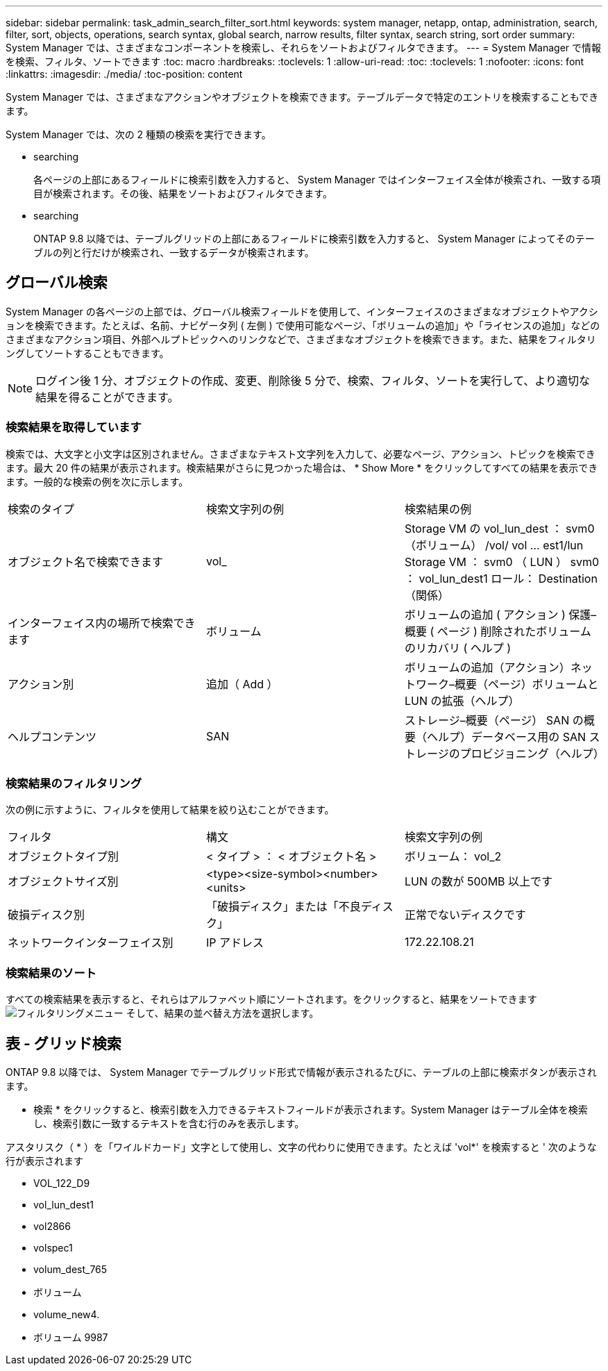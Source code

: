 ---
sidebar: sidebar 
permalink: task_admin_search_filter_sort.html 
keywords: system manager, netapp, ontap, administration, search, filter, sort, objects, operations, search syntax, global search, narrow results, filter syntax, search string, sort order 
summary: System Manager では、さまざまなコンポーネントを検索し、それらをソートおよびフィルタできます。 
---
= System Manager で情報を検索、フィルタ、ソートできます
:toc: macro
:hardbreaks:
:toclevels: 1
:allow-uri-read: 
:toc: 
:toclevels: 1
:nofooter: 
:icons: font
:linkattrs: 
:imagesdir: ./media/
:toc-position: content


[role="lead"]
System Manager では、さまざまなアクションやオブジェクトを検索できます。テーブルデータで特定のエントリを検索することもできます。

System Manager では、次の 2 種類の検索を実行できます。

*  searching
+
各ページの上部にあるフィールドに検索引数を入力すると、 System Manager ではインターフェイス全体が検索され、一致する項目が検索されます。その後、結果をソートおよびフィルタできます。

*  searching
+
ONTAP 9.8 以降では、テーブルグリッドの上部にあるフィールドに検索引数を入力すると、 System Manager によってそのテーブルの列と行だけが検索され、一致するデータが検索されます。





== グローバル検索

System Manager の各ページの上部では、グローバル検索フィールドを使用して、インターフェイスのさまざまなオブジェクトやアクションを検索できます。たとえば、名前、ナビゲータ列 ( 左側 ) で使用可能なページ、「ボリュームの追加」や「ライセンスの追加」などのさまざまなアクション項目、外部ヘルプトピックへのリンクなどで、さまざまなオブジェクトを検索できます。また、結果をフィルタリングしてソートすることもできます。


NOTE: ログイン後 1 分、オブジェクトの作成、変更、削除後 5 分で、検索、フィルタ、ソートを実行して、より適切な結果を得ることができます。



=== 検索結果を取得しています

検索では、大文字と小文字は区別されません。さまざまなテキスト文字列を入力して、必要なページ、アクション、トピックを検索できます。最大 20 件の結果が表示されます。検索結果がさらに見つかった場合は、 * Show More * をクリックしてすべての結果を表示できます。一般的な検索の例を次に示します。

|===


| 検索のタイプ | 検索文字列の例 | 検索結果の例 


| オブジェクト名で検索できます | vol_ | Storage VM の vol_lun_dest ： svm0 （ボリューム） /vol/ vol … est1/lun Storage VM ： svm0 （ LUN ） svm0 ： vol_lun_dest1 ロール： Destination （関係） 


| インターフェイス内の場所で検索できます | ボリューム | ボリュームの追加 ( アクション ) 保護–概要 ( ページ ) 削除されたボリュームのリカバリ ( ヘルプ ) 


| アクション別 | 追加（ Add ） | ボリュームの追加（アクション）ネットワーク–概要（ページ）ボリュームと LUN の拡張（ヘルプ） 


| ヘルプコンテンツ | SAN | ストレージ–概要（ページ） SAN の概要（ヘルプ）データベース用の SAN ストレージのプロビジョニング（ヘルプ） 
|===


=== 検索結果のフィルタリング

次の例に示すように、フィルタを使用して結果を絞り込むことができます。

|===


| フィルタ | 構文 | 検索文字列の例 


| オブジェクトタイプ別 | < タイプ > ： < オブジェクト名 > | ボリューム： vol_2 


| オブジェクトサイズ別 | <type><size-symbol><number><units> | LUN の数が 500MB 以上です 


| 破損ディスク別 | 「破損ディスク」または「不良ディスク」 | 正常でないディスクです 


| ネットワークインターフェイス別 | IP アドレス | 172.22.108.21 
|===


=== 検索結果のソート

すべての検索結果を表示すると、それらはアルファベット順にソートされます。をクリックすると、結果をソートできます image:icon_filter.gif["フィルタリングメニュー"] そして、結果の並べ替え方法を選択します。



== 表 - グリッド検索

ONTAP 9.8 以降では、 System Manager でテーブルグリッド形式で情報が表示されるたびに、テーブルの上部に検索ボタンが表示されます。

* 検索 * をクリックすると、検索引数を入力できるテキストフィールドが表示されます。System Manager はテーブル全体を検索し、検索引数に一致するテキストを含む行のみを表示します。

アスタリスク（ * ）を「ワイルドカード」文字として使用し、文字の代わりに使用できます。たとえば 'vol*' を検索すると ' 次のような行が表示されます

* VOL_122_D9
* vol_lun_dest1
* vol2866
* volspec1
* volum_dest_765
* ボリューム
* volume_new4.
* ボリューム 9987

